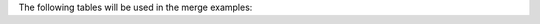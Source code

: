 The following tables will be used in the merge examples:

.. ipython:: python
   import pandas as pd
   df1 = pd.DataFrame({"key": ["A", "B", "C", "D"], "value": np.random.randn(4)})
   df1
   df2 = pd.DataFrame({"key": ["B", "D", "D", "E"], "value": np.random.randn(4)})
   df2
